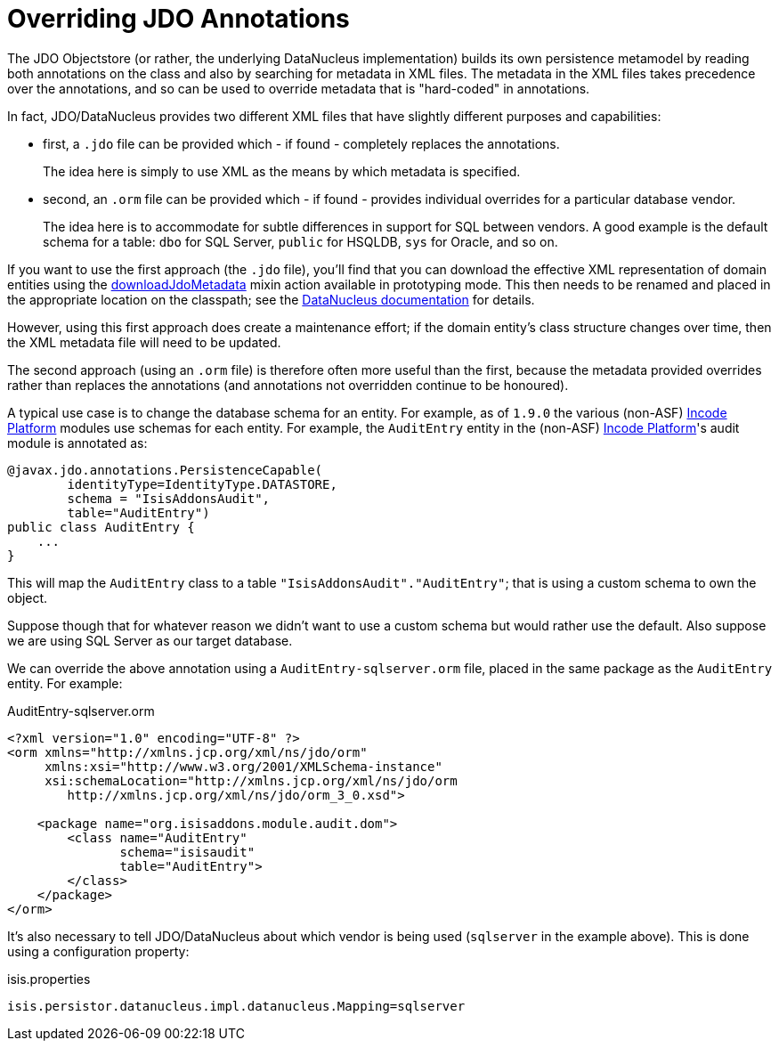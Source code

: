 [[_ugodn_hints-and-tips_overriding-jdo-annotations]]
= Overriding JDO Annotations
:Notice: Licensed to the Apache Software Foundation (ASF) under one or more contributor license agreements. See the NOTICE file distributed with this work for additional information regarding copyright ownership. The ASF licenses this file to you under the Apache License, Version 2.0 (the "License"); you may not use this file except in compliance with the License. You may obtain a copy of the License at. http://www.apache.org/licenses/LICENSE-2.0 . Unless required by applicable law or agreed to in writing, software distributed under the License is distributed on an "AS IS" BASIS, WITHOUT WARRANTIES OR  CONDITIONS OF ANY KIND, either express or implied. See the License for the specific language governing permissions and limitations under the License.
:_basedir: ../../
:_imagesdir: images/



The JDO Objectstore (or rather, the underlying DataNucleus implementation) builds its own persistence metamodel by reading both annotations on the class and also by searching for metadata in XML files.
The metadata in the XML files takes precedence over the annotations, and so can be used to override metadata that is "hard-coded" in annotations.

In fact, JDO/DataNucleus provides two different XML files that have slightly different purposes and capabilities:

* first, a `.jdo` file can be provided which - if found - completely replaces the annotations. +
+
The idea here is simply to use XML as the means by which metadata is specified.

* second, an `.orm` file can be provided which - if found - provides individual overrides for a particular database vendor. +
+
The idea here is to accommodate for subtle differences in support for SQL between vendors.
A good example is the default schema for a table: `dbo` for SQL Server, `public` for HSQLDB, `sys` for Oracle, and so on.

If you want to use the first approach (the `.jdo` file), you'll find that you can download the effective XML representation of domain entities using the xref:../rgcms/rgcms.adoc#__rgcms_classes_mixins_Persistable_downloadJdoMetadata[downloadJdoMetadata] mixin action available in prototyping mode.
This then needs to be renamed and placed in the appropriate location on the classpath; see the link:http://www.datanucleus.org[DataNucleus documentation] for details.

However, using this first approach does create a maintenance effort; if the domain entity's class structure changes over time, then the XML metadata file will need to be updated.

The second approach (using an `.orm` file) is therefore often more useful than the first, because the metadata provided overrides rather than replaces the annotations (and annotations not overridden continue to be honoured).

A typical use case is to change the database schema for an entity.
For example, as of `1.9.0` the various (non-ASF) link:http://platform.incode.org[Incode Platform^] modules use schemas for each entity. For example, the `AuditEntry` entity in the (non-ASF) link:http://platform.incode.org[Incode Platform^]'s audit module is annotated as:

[source,java]
----
@javax.jdo.annotations.PersistenceCapable(
        identityType=IdentityType.DATASTORE,
        schema = "IsisAddonsAudit",
        table="AuditEntry")
public class AuditEntry {
    ...
}
----

This will map the `AuditEntry` class to a table `&quot;IsisAddonsAudit&quot;.&quot;AuditEntry&quot;`; that is using a custom schema to own the object.

Suppose though that for whatever reason we didn't want to use a custom schema but would rather use the default.
Also suppose we are using SQL Server as our target database.

We can override the above annotation using a `AuditEntry-sqlserver.orm` file, placed in the same package as the `AuditEntry` entity.
For example:

.AuditEntry-sqlserver.orm
[source,xml]
----
<?xml version="1.0" encoding="UTF-8" ?>
<orm xmlns="http://xmlns.jcp.org/xml/ns/jdo/orm"
     xmlns:xsi="http://www.w3.org/2001/XMLSchema-instance"
     xsi:schemaLocation="http://xmlns.jcp.org/xml/ns/jdo/orm
        http://xmlns.jcp.org/xml/ns/jdo/orm_3_0.xsd">

    <package name="org.isisaddons.module.audit.dom">
        <class name="AuditEntry"
               schema="isisaudit"
               table="AuditEntry">
        </class>
    </package>
</orm>

----

It's also necessary to tell JDO/DataNucleus about which vendor is being used (`sqlserver` in the example above).
This is done using a configuration property:


.isis.properties
[source,ini]
----
isis.persistor.datanucleus.impl.datanucleus.Mapping=sqlserver
----




